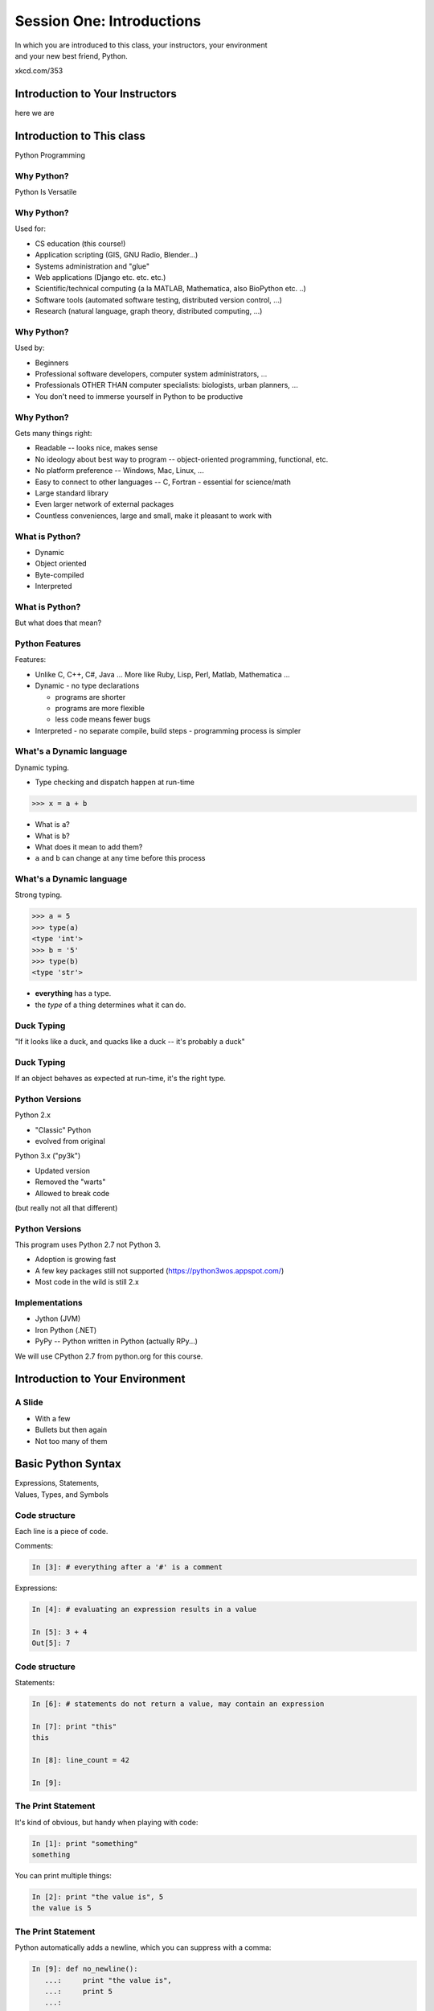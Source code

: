 **************************
Session One: Introductions
**************************

| In which you are introduced to this class, your instructors, your environment
| and your new best friend, Python.

.. image:: /_static/python.png
    :align: center
    :width: 38%

xkcd.com/353

Introduction to Your Instructors
================================

here we are


Introduction to This class
==========================

.. rst-class:: center large

Python Programming


Why Python?
-----------

.. rst-class:: center large

Python Is Versatile


Why Python?
-----------

Used for:

.. rst-class:: build

* CS education (this course!)
* Application scripting (GIS, GNU Radio, Blender...)
* Systems administration and "glue"
* Web applications (Django etc. etc. etc.)
* Scientific/technical computing (a la MATLAB, Mathematica, also BioPython etc. ..)
* Software tools (automated software testing, distributed version control, ...)
* Research (natural language, graph theory, distributed computing, ...)


Why Python?
-----------

Used by:

.. rst-class:: build

* Beginners
* Professional software developers, computer system administrators, ...
* Professionals OTHER THAN computer specialists: biologists, urban planners,
  ...
* You don't need to immerse yourself in Python to be productive


Why Python?
-----------

Gets many things right:

.. rst-class:: build

*  Readable -- looks nice, makes sense
*  No ideology about best way to program -- object-oriented programming,
   functional, etc.
*  No platform preference -- Windows, Mac, Linux, ...
*  Easy to connect to other languages -- C, Fortran - essential for
   science/math
*  Large standard library
*  Even larger network of external packages
*  Countless conveniences, large and small, make it pleasant to work with


What is Python?
---------------

.. rst-class:: build

* Dynamic
* Object oriented
* Byte-compiled
* Interpreted


What is Python?
---------------

.. rst-class:: center large

But what does that mean?


Python Features
---------------

Features:

.. rst-class:: build

* Unlike C, C++, C\#, Java ... More like Ruby, Lisp, Perl, Matlab, Mathematica
  ...
* Dynamic - no type declarations

  * programs are shorter
  * programs are more flexible
  * less code means fewer bugs

* Interpreted - no separate compile, build steps - programming process is
  simpler


What's a Dynamic language
-------------------------

Dynamic typing.

* Type checking and dispatch happen at run-time

.. code-block:: pycon

    >>> x = a + b

.. rst-class:: build

* What is ``a``?
* What is ``b``?
* What does it mean to add them?
* ``a`` and ``b`` can change at any time before this process


What's a Dynamic language
-------------------------

Strong typing.

.. code-block:: pycon

    >>> a = 5
    >>> type(a)
    <type 'int'>
    >>> b = '5'
    >>> type(b)
    <type 'str'>

.. rst-class:: build

* **everything** has a type.
* the *type* of a thing determines what it can do.


Duck Typing
-----------

.. rst-class:: center large

"If it looks like a duck, and quacks like a duck -- it's probably a duck"


Duck Typing
-----------

.. rst-class:: center large

If an object behaves as expected at run-time, it's the right type.


Python Versions
---------------

Python 2.x

.. rst-class:: build

* "Classic" Python
* evolved from original

Python 3.x ("py3k")

.. rst-class:: build

* Updated version
* Removed the "warts"
* Allowed to break code

.. rst-class:: build

(but really not all that different)


Python Versions
---------------

This program uses Python 2.7 not Python 3.

.. rst-class:: build

* Adoption is growing fast
* A few key packages still not supported (https://python3wos.appspot.com/)
* Most code in the wild is still 2.x


Implementations
---------------

* Jython (JVM)
* Iron Python (.NET)
* PyPy -- Python written in Python (actually RPy...)

We will use CPython 2.7 from python.org for this course.













Introduction to Your Environment
================================

A Slide
-------

.. rst-class:: build

* With a few
* Bullets but then again
* Not too many of them














Basic Python Syntax
===================

.. rst-class:: center mlarge

| Expressions, Statements,
| Values, Types, and Symbols


Code structure
--------------

Each line is a piece of code.

Comments:

.. code-block:: pycon

    In [3]: # everything after a '#' is a comment

Expressions:

.. code-block:: pycon

    In [4]: # evaluating an expression results in a value

    In [5]: 3 + 4
    Out[5]: 7


Code structure
--------------

Statements:

.. code-block:: pycon

    In [6]: # statements do not return a value, may contain an expression

    In [7]: print "this"
    this

    In [8]: line_count = 42

    In [9]:


The Print Statement
-------------------

It's kind of obvious, but handy when playing with code:

.. code-block:: pycon

    In [1]: print "something"
    something

You can print multiple things: 

.. code-block:: pycon

    In [2]: print "the value is", 5
    the value is 5


The Print Statement
-------------------

Python automatically adds a newline, which you can suppress with a comma:


.. code-block:: pycon

    In [9]: def no_newline():
       ...:     print "the value is",
       ...:     print 5
       ...:

    In [10]: no_newline()
    the value is 5


The Print Statement
-------------------

Any python object can be printed (though it might not be pretty...)

.. code-block:: pycon

    In [1]: class bar(object):
       ...:     pass
       ...:

    In [2]: print bar
    <class '__main__.bar'>


Code Blocks
-----------

Blocks of code are delimited by a colon and indentation:

.. code-block:: python

    def a_function():
        a_new_code_block
    end_of_the_block

.. code-block:: python

    for i in range(100):
        print i**2

.. code-block:: python

    try:
        do_something_bad()
    except:
        fix_the_problem()


Indentation
-----------

Python uses whitespace to delineate structure.

This means that in Python, whitespace is **significant**.

The standard is to indent with **4 spaces**.

**SPACES ARE NOT TABS**


Indentation
-----------

These two blocks look the same:

.. code-block:: python

    for i in range(100):
        print i**2

.. code-block:: python

    for i in range(100):
        print i**2


Indentation
-----------

But they are not:

.. code-block:: python

    for i in range(100):
    \s\s\s\sprint i**2

.. code-block:: python

    for i in range(100):
    \tprint i**2

**ALWAYS INDENT WITH 4 SPACES**


Indentation
-----------

.. rst-class:: center large

NEVER INDENT WITH TABS


Values
------

.. rst-class:: build

* Values are pieces of unnamed data: ``42, 'Hello, world',``
* In Python, all values are objects

  * Try ``dir(42)``  - lots going on behind the curtain! (demo)

* Every value belongs to a type

  * Try ``type(42)`` - the type of a value determines what it can do (demo)


Values in Action
----------------

An expression is made up of values and operators

.. rst-class:: build

* An expression is evaluated to produce a new value:  ``2 + 2``

  *  The Python interpreter can be used as a calculator to evaluate expressions
     (demo)

* Integer vs. float arithmetic (demo)

  * Python 3 smooths this out
  * Always use ``/`` when you want float results, ``//`` when you want floored results

* Type conversions (demo)

  * This is the source of many errors, especially in handling text
  * Python 3 will not implicitly convert bytes to unicode

* Type errors - checked at run time only (demo)


Symbols
-------

Symbols are how we give names to values (objects).

.. rst-class:: build

* Symbols must begin with an underscore or letter
* Symbols can contain any number of underscores, letters and numbers
* Symbols don't have a type; values do

  * This is why python is 'Dynamic'


Symbols and Type
----------------

Evaluating the type of a *symbol* will return the type of the *value* to which
it is bound.

.. code-block:: pycon

    In [19]: type(42)
    Out[19]: int

    In [20]: type(3.14)
    Out[20]: float

    In [21]: a = 42

    In [22]: b = 3.14

    In [23]: type(a)
    Out[23]: int

    In [25]: a = b

    In [26]: type(a)
    Out[26]: float


Assignment
----------

A *symbol* is **bound** to a *value* with the assignment operator: ``=``

.. rst-class:: build

* This attaches a name to a value
* A value can have many names (or none!)
* Assignment is a statement, it returns no value


Assignment
----------

Evaluating the name will return the value to which it is bound

.. code-block:: pycon

    In [26]: name = "value"

    In [27]: name
    Out[27]: 'value'

    In [28]: an_integer = 42

    In [29]: an_integer
    Out[29]: 42

    In [30]: a_float = 3.14

    In [31]: a_float
    Out[31]: 3.14


In-Place Assignment
-------------------

You can also do "in-place" assignment with ``+=``.

.. code-block:: pycon

    In [32]: a = 1

    In [33]: a
    Out[33]: 1

    In [34]: a = a + 1

    In [35]: a
    Out[35]: 2

    In [36]: a += 1

    In [37]: a
    Out[37]: 3

also: ``-=, *=, /=, **=, \%=``

(not quite -- really in-place assignment for mutables....)


Multiple Assignment
===================

You can assign multiple variables from multiple expressions in one statement

.. code-block:: pycon

    In [48]: x = 2

    In [49]: y = 5

    In [50]: i, j = 2 * x, 3 ** y

    In [51]: i
    Out[51]: 4

    In [52]: j
    Out[52]: 243


Python evaluates all the expressions on the right before doing any assignments


Nifty Python Trick
------------------

Using this feature, we can swap values between two symbols in one statement:

.. code-block:: pycon

    In [51]: i
    Out[51]: 4

    In [52]: j
    Out[52]: 243

    In [53]: i, j = j, i

    In [54]: i
    Out[54]: 243

    In [55]: j
    Out[55]: 4

Multiple assignment and symbol swapping can be very useful in certain contexts


Deleting
--------

You can't actually delete anything in python...

``del``  only unbinds a name.

.. code-block:: ipython

    In [56]: a = 5

    In [57]: b = a

    In [58]: del a

    In [59]: a
    ---------------------------------------------------------------------------
    NameError                                 Traceback (most recent call last)
    <ipython-input-59-60b725f10c9c> in <module>()
    ----> 1 a

    NameError: name 'a' is not defined


Deleting
--------

The object is still there...python will only delete it if there are no
references to it.

.. code-block:: ipython

    In [60]: b
    Out[60]: 5

    In [61]: del b

    In [62]: b
    ---------------------------------------------------------------------------
    NameError                                 Traceback (most recent call last)
    <ipython-input-62-3b5d5c371295> in <module>()
    ----> 1 b

    NameError: name 'b' is not defined


Identity
--------

Every value in Python is an object.

Every object is unique and has a unique *identity*, which you can inspect with
the ``id`` *builtin*:

.. code-block:: pycon

    In [68]: id(i)
    Out[68]: 140553647890984

    In [69]: id(j)
    Out[69]: 140553647884864

    In [70]: new_i = i

    In [71]: id(new_i)
    Out[71]: 140553647890984


Testing Identity
----------------

You can find out if the values bound to two different symbols are the **same
object** using the ``is`` operator:

.. code-block:: pycon

    In [72]: count = 23

    In [73]: other_count = count

    In [74]: count is other_count
    Out[74]: True

    In [75]: count = 42

    In [76]: other_count is count
    Out[76]: False

(demo)


Equality
--------

You can test for the equality of certain values with the ``==`` operator

.. code-block:: pycon

    In [77]: val1 = 20 + 30

    In [78]: val2 = 5 * 10

    In [79]: val1 == val2
    Out[79]: True

    In [80]: val3 = u'50'

    In [81]: val1 = val3
    Out[84]: False

(demo)


Operator Precedence
-------------------

Operator Precedence determines what evaluates first:

.. code-block:: python

    4 + 3 * 5 != (4 + 3) * 5

To force statements to be evaluated out of order, use parentheses.


Common Operator Precedence
--------------------------

Parentheses and Literals:
  ``(), [], {}, ""``

Exponentiation:
  ``**``

Unary Signing:
  ``+x, -x``

Multiplication, Division, Modulus:
  ``*, /, %``

Addition, Subtraction:
  ``+, -``

Bitwise operations:
  ``<<, >>, &, ^, |``

Comparisons:
  ``<, <=, >, >=, !=, ==``

Membership and Identity:
  ``in, not in, is, is not``

Boolean operations:
  ``or, and, not``

Conditionals:
  ``if ... else``

Anonymous Functions:
  ``lambda``


string literals
===============

::
    

    'a string'
    "also a string"
    "a string with an apostophe: isn't it cool?"
    ' a string with an embedded "quote" '
    """ a multi-line
    string
    all in one
    """
    "a string with an \n escaped character"
    
    r'a "raw" string the \n comes through as a \n'
    


key words
=========

 A bunch:


::
    

    and       del       from      not       while
    as        elif      global    or        with
    assert    else      if        pass      yield
    break     except    import    print
    class     exec      in        raise
    continue  finally   is        return
    def       for       lambda    try



and the built-ins..
===================

 Try this:


``>>> dir(__builtins__)`` 

